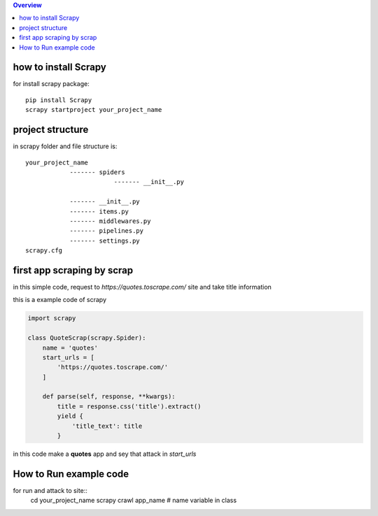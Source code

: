.. image:: https://github.com/mehran1421/Research/blob/master/scrapy/pic/scrap.png
   :target: https://github.com/mehran1421/Research/blob/master/scrapy/pic/scrap.png



                    ★ Research For Web Scraping By Scrapy Library ★

                        Build It ∘ Cross It ∘ Update It</span>

.. contents:: Overview
   :depth: 3

**********************
how to install Scrapy
**********************

for install scrapy package::

    pip install Scrapy
    scrapy startproject your_project_name


**************************
project structure
**************************
in scrapy folder and file structure is::

    your_project_name
                ------- spiders
                            ------- __init__.py

                ------- __init__.py
                ------- items.py
                ------- middlewares.py
                ------- pipelines.py
                ------- settings.py
    scrapy.cfg



****************************
first app scraping by scrap
****************************
in this simple code, request to `https://quotes.toscrape.com/` site and take title information

this is a example code of scrapy

.. code-block:: python

    import scrapy

    class QuoteScrap(scrapy.Spider):
        name = 'quotes'
        start_urls = [
            'https://quotes.toscrape.com/'
        ]

        def parse(self, response, **kwargs):
            title = response.css('title').extract()
            yield {
                'title_text': title
            }
in this code make a **quotes** app and sey that attack in `start_urls`

***********************
How to Run example code
***********************
for run and attack to site::
    cd your_project_name
    scrapy crawl app_name  # name variable in class

